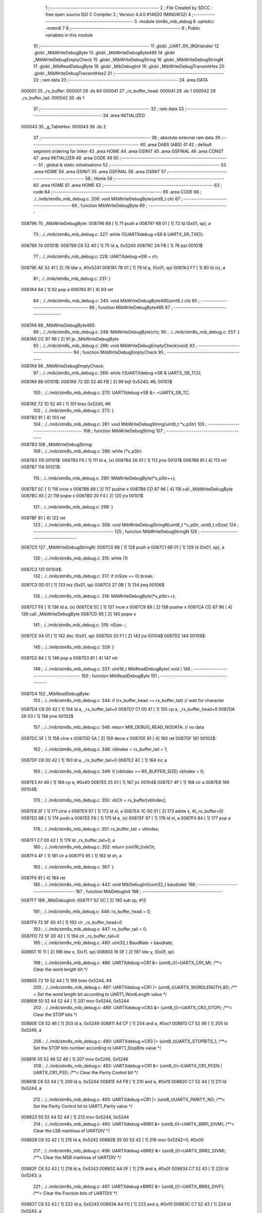                                       1 ;--------------------------------------------------------
                                      2 ; File Created by SDCC : free open source ISO C Compiler 
                                      3 ; Version 4.4.0 #14620 (MINGW32)
                                      4 ;--------------------------------------------------------
                                      5 	.module stm8s_mib_debug
                                      6 	.optsdcc -mstm8
                                      7 	
                                      8 ;--------------------------------------------------------
                                      9 ; Public variables in this module
                                     10 ;--------------------------------------------------------
                                     11 	.globl _UART_RX_IRQHandler
                                     12 	.globl _MibWriteDebugByte
                                     13 	.globl _MibWriteDebugByte485
                                     14 	.globl _MibWriteDebugEmptyCheck
                                     15 	.globl _MibWriteDebugString
                                     16 	.globl _MibWriteDebugStringN
                                     17 	.globl _MibReadDebugByte
                                     18 	.globl _MibDebugInit
                                     19 	.globl _MibWriteDebugTransmitHex
                                     20 	.globl _MibWriteDebugTransmitHex2
                                     21 ;--------------------------------------------------------
                                     22 ; ram data
                                     23 ;--------------------------------------------------------
                                     24 	.area DATA
      000001                         25 _rx_buffer:
      000001                         26 	.ds 64
      000041                         27 _rx_buffer_head:
      000041                         28 	.ds 1
      000042                         29 _rx_buffer_tail:
      000042                         30 	.ds 1
                                     31 ;--------------------------------------------------------
                                     32 ; ram data
                                     33 ;--------------------------------------------------------
                                     34 	.area INITIALIZED
      000043                         35 _g_TableHex:
      000043                         36 	.ds 2
                                     37 ;--------------------------------------------------------
                                     38 ; absolute external ram data
                                     39 ;--------------------------------------------------------
                                     40 	.area DABS (ABS)
                                     41 
                                     42 ; default segment ordering for linker
                                     43 	.area HOME
                                     44 	.area GSINIT
                                     45 	.area GSFINAL
                                     46 	.area CONST
                                     47 	.area INITIALIZER
                                     48 	.area CODE
                                     49 
                                     50 ;--------------------------------------------------------
                                     51 ; global & static initialisations
                                     52 ;--------------------------------------------------------
                                     53 	.area HOME
                                     54 	.area GSINIT
                                     55 	.area GSFINAL
                                     56 	.area GSINIT
                                     57 ;--------------------------------------------------------
                                     58 ; Home
                                     59 ;--------------------------------------------------------
                                     60 	.area HOME
                                     61 	.area HOME
                                     62 ;--------------------------------------------------------
                                     63 ; code
                                     64 ;--------------------------------------------------------
                                     65 	.area CODE
                                     66 ;	./../mib/stm8s_mib_debug.c: 206: void MibWriteDebugByte(uint8_t ch)
                                     67 ;	-----------------------------------------
                                     68 ;	 function MibWriteDebugByte
                                     69 ;	-----------------------------------------
      008796                         70 _MibWriteDebugByte:
      008796 88               [ 1]   71 	push	a
      008797 6B 01            [ 1]   72 	ld	(0x01, sp), a
                                     73 ;	./../mib/stm8s_mib_debug.c: 227: while (!(UARTXdebug->SR & UARTX_SR_TXE));
      008799                         74 00101$:
      008799 C6 52 40         [ 1]   75 	ld	a, 0x5240
      00879C 2A FB            [ 1]   76 	jrpl	00101$
                                     77 ;	./../mib/stm8s_mib_debug.c: 228: UARTXdebug->DR = ch;
      00879E AE 52 41         [ 2]   78 	ldw	x, #0x5241
      0087A1 7B 01            [ 1]   79 	ld	a, (0x01, sp)
      0087A3 F7               [ 1]   80 	ld	(x), a
                                     81 ;	./../mib/stm8s_mib_debug.c: 231: }
      0087A4 84               [ 1]   82 	pop	a
      0087A5 81               [ 4]   83 	ret
                                     84 ;	./../mib/stm8s_mib_debug.c: 240: void MibWriteDebugByte485(uint8_t ch)
                                     85 ;	-----------------------------------------
                                     86 ;	 function MibWriteDebugByte485
                                     87 ;	-----------------------------------------
      0087A6                         88 _MibWriteDebugByte485:
                                     89 ;	./../mib/stm8s_mib_debug.c: 248: MibWriteDebugByte(ch);
                                     90 ;	./../mib/stm8s_mib_debug.c: 257: }
      0087A6 CC 87 96         [ 2]   91 	jp	_MibWriteDebugByte
                                     92 ;	./../mib/stm8s_mib_debug.c: 266: void MibWriteDebugEmptyCheck(void)
                                     93 ;	-----------------------------------------
                                     94 ;	 function MibWriteDebugEmptyCheck
                                     95 ;	-----------------------------------------
      0087A9                         96 _MibWriteDebugEmptyCheck:
                                     97 ;	./../mib/stm8s_mib_debug.c: 269: while (!(UARTXdebug->SR & UARTX_SR_TC));
      0087A9                         98 00101$:
      0087A9 72 0D 52 40 FB   [ 2]   99 	btjf	0x5240, #6, 00101$
                                    100 ;	./../mib/stm8s_mib_debug.c: 270: UARTXdebug->SR &= ~UARTX_SR_TC;
      0087AE 72 1D 52 40      [ 1]  101 	bres	0x5240, #6
                                    102 ;	./../mib/stm8s_mib_debug.c: 272: }
      0087B2 81               [ 4]  103 	ret
                                    104 ;	./../mib/stm8s_mib_debug.c: 281: void MibWriteDebugString(uint8_t *v_pStr)
                                    105 ;	-----------------------------------------
                                    106 ;	 function MibWriteDebugString
                                    107 ;	-----------------------------------------
      0087B3                        108 _MibWriteDebugString:
                                    109 ;	./../mib/stm8s_mib_debug.c: 288: while (*v_pStr)
      0087B3                        110 00101$:
      0087B3 F6               [ 1]  111 	ld	a, (x)
      0087B4 26 01            [ 1]  112 	jrne	00121$
      0087B6 81               [ 4]  113 	ret
      0087B7                        114 00121$:
                                    115 ;	./../mib/stm8s_mib_debug.c: 290: MibWriteDebugByte(*v_pStr++);
      0087B7 5C               [ 1]  116 	incw	x
      0087B8 89               [ 2]  117 	pushw	x
      0087B9 CD 87 96         [ 4]  118 	call	_MibWriteDebugByte
      0087BC 85               [ 2]  119 	popw	x
      0087BD 20 F4            [ 2]  120 	jra	00101$
                                    121 ;	./../mib/stm8s_mib_debug.c: 299: }
      0087BF 81               [ 4]  122 	ret
                                    123 ;	./../mib/stm8s_mib_debug.c: 308: void MibWriteDebugStringN(uint8_t *v_pStr, uint8_t nSize)
                                    124 ;	-----------------------------------------
                                    125 ;	 function MibWriteDebugStringN
                                    126 ;	-----------------------------------------
      0087C0                        127 _MibWriteDebugStringN:
      0087C0 88               [ 1]  128 	push	a
      0087C1 6B 01            [ 1]  129 	ld	(0x01, sp), a
                                    130 ;	./../mib/stm8s_mib_debug.c: 315: while (1)
      0087C3                        131 00104$:
                                    132 ;	./../mib/stm8s_mib_debug.c: 317: if (nSize == 0)	break;		
      0087C3 0D 01            [ 1]  133 	tnz	(0x01, sp)
      0087C5 27 0B            [ 1]  134 	jreq	00106$
                                    135 ;	./../mib/stm8s_mib_debug.c: 318: MibWriteDebugByte(*v_pStr++);
      0087C7 F6               [ 1]  136 	ld	a, (x)
      0087C8 5C               [ 1]  137 	incw	x
      0087C9 89               [ 2]  138 	pushw	x
      0087CA CD 87 96         [ 4]  139 	call	_MibWriteDebugByte
      0087CD 85               [ 2]  140 	popw	x
                                    141 ;	./../mib/stm8s_mib_debug.c: 319: nSize--;
      0087CE 0A 01            [ 1]  142 	dec	(0x01, sp)
      0087D0 20 F1            [ 2]  143 	jra	00104$
      0087D2                        144 00106$:
                                    145 ;	./../mib/stm8s_mib_debug.c: 328: }
      0087D2 84               [ 1]  146 	pop	a
      0087D3 81               [ 4]  147 	ret
                                    148 ;	./../mib/stm8s_mib_debug.c: 337: uint16_t MibReadDebugByte( void )
                                    149 ;	-----------------------------------------
                                    150 ;	 function MibReadDebugByte
                                    151 ;	-----------------------------------------
      0087D4                        152 _MibReadDebugByte:
                                    153 ;	./../mib/stm8s_mib_debug.c: 344: if (rx_buffer_head == rx_buffer_tail) // wait for character
      0087D4 C6 00 42         [ 1]  154 	ld	a, _rx_buffer_tail+0
      0087D7 C1 00 41         [ 1]  155 	cp	a, _rx_buffer_head+0
      0087DA 26 03            [ 1]  156 	jrne	00102$
                                    157 ;	./../mib/stm8s_mib_debug.c: 346: return MIB_DEBUG_READ_NODATA; // no data
      0087DC 5F               [ 1]  158 	clrw	x
      0087DD 5A               [ 2]  159 	decw	x
      0087DE 81               [ 4]  160 	ret
      0087DF                        161 00102$:
                                    162 ;	./../mib/stm8s_mib_debug.c: 348: vbIndex = rx_buffer_tail + 1;
      0087DF C6 00 42         [ 1]  163 	ld	a, _rx_buffer_tail+0
      0087E2 4C               [ 1]  164 	inc	a
                                    165 ;	./../mib/stm8s_mib_debug.c: 349: if (vbIndex >= RX_BUFFER_SIZE) vbIndex = 0;
      0087E3 A1 40            [ 1]  166 	cp	a, #0x40
      0087E5 25 01            [ 1]  167 	jrc	00104$
      0087E7 4F               [ 1]  168 	clr	a
      0087E8                        169 00104$:
                                    170 ;	./../mib/stm8s_mib_debug.c: 350: vbCh = rx_buffer[vbIndex];
      0087E8 5F               [ 1]  171 	clrw	x
      0087E9 97               [ 1]  172 	ld	xl, a
      0087EA 1C 00 01         [ 2]  173 	addw	x, #(_rx_buffer+0)
      0087ED 88               [ 1]  174 	push	a
      0087EE F6               [ 1]  175 	ld	a, (x)
      0087EF 97               [ 1]  176 	ld	xl, a
      0087F0 84               [ 1]  177 	pop	a
                                    178 ;	./../mib/stm8s_mib_debug.c: 351: rx_buffer_tail = vbIndex;
      0087F1 C7 00 42         [ 1]  179 	ld	_rx_buffer_tail+0, a
                                    180 ;	./../mib/stm8s_mib_debug.c: 352: return (uint16_t)vbCh;
      0087F4 4F               [ 1]  181 	clr	a
      0087F5 95               [ 1]  182 	ld	xh, a
                                    183 ;	./../mib/stm8s_mib_debug.c: 367: }
      0087F6 81               [ 4]  184 	ret
                                    185 ;	./../mib/stm8s_mib_debug.c: 442: void MibDebugInit(uint32_t baudrate)
                                    186 ;	-----------------------------------------
                                    187 ;	 function MibDebugInit
                                    188 ;	-----------------------------------------
      0087F7                        189 _MibDebugInit:
      0087F7 52 0C            [ 2]  190 	sub	sp, #12
                                    191 ;	./../mib/stm8s_mib_debug.c: 446: rx_buffer_head = 0;
      0087F9 72 5F 00 41      [ 1]  192 	clr	_rx_buffer_head+0
                                    193 ;	./../mib/stm8s_mib_debug.c: 447: rx_buffer_tail = 0;
      0087FD 72 5F 00 42      [ 1]  194 	clr	_rx_buffer_tail+0
                                    195 ;	./../mib/stm8s_mib_debug.c: 480: uint32_t BaudRate = baudrate;
      008801 1E 11            [ 2]  196 	ldw	x, (0x11, sp)
      008803 16 0F            [ 2]  197 	ldw	y, (0x0f, sp)
                                    198 ;	./../mib/stm8s_mib_debug.c: 486: UARTXdebug->CR1 &= (uint8_t)(~UARTX_CR1_M);			 /**< Clear the word length bit */
      008805 72 19 52 44      [ 1]  199 	bres	0x5244, #4
                                    200 ;	./../mib/stm8s_mib_debug.c: 487: UARTXdebug->CR1 |= (uint8_t)UARTX_WORDLENGTH_8D; /**< Set the word length bit according to UART1_WordLength value */
      008809 55 52 44 52 44   [ 1]  201 	mov	0x5244, 0x5244
                                    202 ;	./../mib/stm8s_mib_debug.c: 489: UARTXdebug->CR3 &= (uint8_t)(~UARTX_CR3_STOP); /**< Clear the STOP bits */
      00880E C6 52 46         [ 1]  203 	ld	a, 0x5246
      008811 A4 CF            [ 1]  204 	and	a, #0xcf
      008813 C7 52 46         [ 1]  205 	ld	0x5246, a
                                    206 ;	./../mib/stm8s_mib_debug.c: 490: UARTXdebug->CR3 |= (uint8_t)UARTX_STOPBITS_1;	 /**< Set the STOP bits number according to UART1_StopBits value  */
      008816 55 52 46 52 46   [ 1]  207 	mov	0x5246, 0x5246
                                    208 ;	./../mib/stm8s_mib_debug.c: 492: UARTXdebug->CR1 &= (uint8_t)(~(UARTX_CR1_PCEN | UARTX_CR1_PS)); /**< Clear the Parity Control bit */
      00881B C6 52 44         [ 1]  209 	ld	a, 0x5244
      00881E A4 F9            [ 1]  210 	and	a, #0xf9
      008820 C7 52 44         [ 1]  211 	ld	0x5244, a
                                    212 ;	./../mib/stm8s_mib_debug.c: 493: UARTXdebug->CR1 |= (uint8_t)UARTX_PARITY_NO;										/**< Set the Parity Control bit to UART1_Parity value */
      008823 55 52 44 52 44   [ 1]  213 	mov	0x5244, 0x5244
                                    214 ;	./../mib/stm8s_mib_debug.c: 495: UARTXdebug->BRR1 &= (uint8_t)(~UARTX_BRR1_DIVM); /**< Clear the LSB mantissa of UARTDIV  */
      008828 C6 52 42         [ 1]  215 	ld	a, 0x5242
      00882B 35 00 52 42      [ 1]  216 	mov	0x5242+0, #0x00
                                    217 ;	./../mib/stm8s_mib_debug.c: 496: UARTXdebug->BRR2 &= (uint8_t)(~UARTX_BRR2_DIVM); /**< Clear the MSB mantissa of UARTDIV  */
      00882F C6 52 43         [ 1]  218 	ld	a, 0x5243
      008832 A4 0F            [ 1]  219 	and	a, #0x0f
      008834 C7 52 43         [ 1]  220 	ld	0x5243, a
                                    221 ;	./../mib/stm8s_mib_debug.c: 497: UARTXdebug->BRR2 &= (uint8_t)(~UARTX_BRR2_DIVF); /**< Clear the Fraction bits of UARTDIV */
      008837 C6 52 43         [ 1]  222 	ld	a, 0x5243
      00883A A4 F0            [ 1]  223 	and	a, #0xf0
      00883C C7 52 43         [ 1]  224 	ld	0x5243, a
                                    225 ;	./../mib/stm8s_mib_debug.c: 500: BaudRate_Mantissa = ((uint32_t)v_ClkValue / (BaudRate << 4));
      00883F A6 04            [ 1]  226 	ld	a, #0x04
      008841                        227 00103$:
      008841 58               [ 2]  228 	sllw	x
      008842 90 59            [ 2]  229 	rlcw	y
      008844 4A               [ 1]  230 	dec	a
      008845 26 FA            [ 1]  231 	jrne	00103$
      008847 89               [ 2]  232 	pushw	x
      008848 90 89            [ 2]  233 	pushw	y
      00884A 89               [ 2]  234 	pushw	x
      00884B 90 89            [ 2]  235 	pushw	y
      00884D 4B 00            [ 1]  236 	push	#0x00
      00884F 4B 24            [ 1]  237 	push	#0x24
      008851 4B F4            [ 1]  238 	push	#0xf4
      008853 4B 00            [ 1]  239 	push	#0x00
                                    240 ;	./../mib/stm8s_mib_debug.c: 501: BaudRate_Mantissa100 = (((uint32_t)v_ClkValue * 100) / (BaudRate << 4));
      008855 CD 89 C2         [ 4]  241 	call	__divulong
      008858 5B 08            [ 2]  242 	addw	sp, #8
      00885A 1F 07            [ 2]  243 	ldw	(0x07, sp), x
      00885C 17 05            [ 2]  244 	ldw	(0x05, sp), y
      00885E 90 85            [ 2]  245 	popw	y
      008860 85               [ 2]  246 	popw	x
      008861 89               [ 2]  247 	pushw	x
      008862 90 89            [ 2]  248 	pushw	y
      008864 4B 00            [ 1]  249 	push	#0x00
      008866 4B 10            [ 1]  250 	push	#0x10
      008868 4B 5E            [ 1]  251 	push	#0x5e
      00886A 4B 5F            [ 1]  252 	push	#0x5f
                                    253 ;	./../mib/stm8s_mib_debug.c: 503: BRR2_1 = (uint8_t)((uint8_t)(((BaudRate_Mantissa100 - (BaudRate_Mantissa * 100)) << 4) / 100) & (u8)0x0F); /**< Set the fraction of UARTDIV  */
      00886C CD 89 C2         [ 4]  254 	call	__divulong
      00886F 5B 08            [ 2]  255 	addw	sp, #8
      008871 1F 07            [ 2]  256 	ldw	(0x07, sp), x
      008873 90 02            [ 1]  257 	rlwa	y
      008875 6B 05            [ 1]  258 	ld	(0x05, sp), a
      008877 90 01            [ 1]  259 	rrwa	y
      008879 90 9F            [ 1]  260 	ld	a, yl
      00887B 88               [ 1]  261 	push	a
      00887C 1E 04            [ 2]  262 	ldw	x, (0x04, sp)
      00887E 89               [ 2]  263 	pushw	x
      00887F 1E 04            [ 2]  264 	ldw	x, (0x04, sp)
      008881 89               [ 2]  265 	pushw	x
      008882 4B 64            [ 1]  266 	push	#0x64
      008884 5F               [ 1]  267 	clrw	x
      008885 89               [ 2]  268 	pushw	x
      008886 4B 00            [ 1]  269 	push	#0x00
      008888 CD 8A 1D         [ 4]  270 	call	__mullong
      00888B 5B 08            [ 2]  271 	addw	sp, #8
      00888D 1F 0C            [ 2]  272 	ldw	(0x0c, sp), x
      00888F 17 0A            [ 2]  273 	ldw	(0x0a, sp), y
      008891 84               [ 1]  274 	pop	a
      008892 16 07            [ 2]  275 	ldw	y, (0x07, sp)
      008894 72 F2 0B         [ 2]  276 	subw	y, (0x0b, sp)
      008897 12 0A            [ 1]  277 	sbc	a, (0x0a, sp)
      008899 97               [ 1]  278 	ld	xl, a
      00889A 7B 05            [ 1]  279 	ld	a, (0x05, sp)
      00889C 12 09            [ 1]  280 	sbc	a, (0x09, sp)
      00889E 95               [ 1]  281 	ld	xh, a
      00889F A6 04            [ 1]  282 	ld	a, #0x04
      0088A1                        283 00105$:
      0088A1 90 58            [ 2]  284 	sllw	y
      0088A3 59               [ 2]  285 	rlcw	x
      0088A4 4A               [ 1]  286 	dec	a
      0088A5 26 FA            [ 1]  287 	jrne	00105$
      0088A7 4B 64            [ 1]  288 	push	#0x64
      0088A9 4B 00            [ 1]  289 	push	#0x00
      0088AB 4B 00            [ 1]  290 	push	#0x00
      0088AD 4B 00            [ 1]  291 	push	#0x00
      0088AF 90 89            [ 2]  292 	pushw	y
      0088B1 89               [ 2]  293 	pushw	x
      0088B2 CD 89 C2         [ 4]  294 	call	__divulong
      0088B5 5B 08            [ 2]  295 	addw	sp, #8
      0088B7 9F               [ 1]  296 	ld	a, xl
      0088B8 A4 0F            [ 1]  297 	and	a, #0x0f
      0088BA 6B 0C            [ 1]  298 	ld	(0x0c, sp), a
                                    299 ;	./../mib/stm8s_mib_debug.c: 504: BRR2_2 = (uint8_t)((BaudRate_Mantissa >> 4) & (u8)0xF0);
      0088BC 1E 03            [ 2]  300 	ldw	x, (0x03, sp)
      0088BE A6 10            [ 1]  301 	ld	a, #0x10
      0088C0 62               [ 2]  302 	div	x, a
      0088C1 90 93            [ 1]  303 	ldw	y, x
      0088C3 9F               [ 1]  304 	ld	a, xl
      0088C4 A4 F0            [ 1]  305 	and	a, #0xf0
                                    306 ;	./../mib/stm8s_mib_debug.c: 506: UARTXdebug->BRR2 = (uint8_t)(BRR2_1 | BRR2_2);
      0088C6 1A 0C            [ 1]  307 	or	a, (0x0c, sp)
      0088C8 C7 52 43         [ 1]  308 	ld	0x5243, a
                                    309 ;	./../mib/stm8s_mib_debug.c: 507: UARTXdebug->BRR1 = (uint8_t)BaudRate_Mantissa; /**< Set the LSB mantissa of UARTDIV  */
      0088CB 7B 04            [ 1]  310 	ld	a, (0x04, sp)
      0088CD C7 52 42         [ 1]  311 	ld	0x5242, a
                                    312 ;	./../mib/stm8s_mib_debug.c: 509: UARTXdebug->CR2 &= (uint8_t) ~(UARTX_CR2_TEN | UARTX_CR2_REN);																																		 /**< Disable the Transmitter and Receiver before seting the LBCL, CPOL and CPHA bits */
      0088D0 C6 52 45         [ 1]  313 	ld	a, 0x5245
      0088D3 A4 F3            [ 1]  314 	and	a, #0xf3
      0088D5 C7 52 45         [ 1]  315 	ld	0x5245, a
                                    316 ;	./../mib/stm8s_mib_debug.c: 510: UARTXdebug->CR3 &= (uint8_t) ~(UARTX_CR3_CPOL | UARTX_CR3_CPHA | UARTX_CR3_LBCL);																									 /**< Clear the Clock Polarity, lock Phase, Last Bit Clock pulse */
      0088D8 C6 52 46         [ 1]  317 	ld	a, 0x5246
      0088DB A4 F8            [ 1]  318 	and	a, #0xf8
      0088DD C7 52 46         [ 1]  319 	ld	0x5246, a
                                    320 ;	./../mib/stm8s_mib_debug.c: 511: UARTXdebug->CR3 |= (uint8_t)((uint8_t)UARTX_SYNCMODE_CLOCK_DISABLE & (uint8_t)(UARTX_CR3_CPOL | UARTX_CR3_CPHA | UARTX_CR3_LBCL)); /**< Set the Clock Polarity, lock Phase, Last Bit Clock pulse */
      0088E0 55 52 46 52 46   [ 1]  321 	mov	0x5246, 0x5246
                                    322 ;	./../mib/stm8s_mib_debug.c: 513: UARTXdebug->CR2 |= (uint8_t)UARTX_CR2_TEN;									/**< Set the Transmitter Enable bit */
      0088E5 72 16 52 45      [ 1]  323 	bset	0x5245, #3
                                    324 ;	./../mib/stm8s_mib_debug.c: 517: UARTXdebug->CR2 |= (uint8_t)UARTX_CR2_REN | UARTX_CR2_RIEN; /**< Set the Receiver Enable bit */
      0088E9 C6 52 45         [ 1]  325 	ld	a, 0x5245
      0088EC AA 24            [ 1]  326 	or	a, #0x24
      0088EE C7 52 45         [ 1]  327 	ld	0x5245, a
                                    328 ;	./../mib/stm8s_mib_debug.c: 525: UARTXdebug->CR3 &= (uint8_t)(~UARTX_CR3_CKEN); /**< Clear the Clock Enable bit */
      0088F1 72 17 52 46      [ 1]  329 	bres	0x5246, #3
                                    330 ;	./../mib/stm8s_mib_debug.c: 531: UCOM_TXD_GPIO->DDR |= (UCOM_TXD_PIN); /* Set Output mode */
      0088F5 72 1A 50 11      [ 1]  331 	bset	0x5011, #5
                                    332 ;	./../mib/stm8s_mib_debug.c: 532: UCOM_TXD_GPIO->CR1 |= (UCOM_TXD_PIN);	/* Pull-Up or Push-Pull */
      0088F9 72 1A 50 12      [ 1]  333 	bset	0x5012, #5
                                    334 ;	./../mib/stm8s_mib_debug.c: 533: UCOM_TXD_GPIO->CR2 |= (UCOM_TXD_PIN);	/* Output speed up to 10 MHz */
      0088FD 72 1A 50 13      [ 1]  335 	bset	0x5013, #5
                                    336 ;	./../mib/stm8s_mib_debug.c: 534: UCOM_TXD_GPIO->ODR |= (UCOM_TXD_PIN); // high... 
      008901 72 1A 50 0F      [ 1]  337 	bset	0x500f, #5
                                    338 ;	./../mib/stm8s_mib_debug.c: 538: UCOM_RXD_GPIO->DDR &= ~(UCOM_RXD_PIN); // Set input mode 
      008905 72 1D 50 11      [ 1]  339 	bres	0x5011, #6
                                    340 ;	./../mib/stm8s_mib_debug.c: 539: UCOM_RXD_GPIO->CR1 |= (UCOM_RXD_PIN);	 /* Pull-Up or Push-Pull */
      008909 72 1C 50 12      [ 1]  341 	bset	0x5012, #6
                                    342 ;	./../mib/stm8s_mib_debug.c: 540: UCOM_RXD_GPIO->CR2 &= ~(UCOM_RXD_PIN); /*  External interrupt disabled */
      00890D C6 50 13         [ 1]  343 	ld	a, 0x5013
      008910 A4 BF            [ 1]  344 	and	a, #0xbf
      008912 C7 50 13         [ 1]  345 	ld	0x5013, a
                                    346 ;	./../mib/stm8s_mib_debug.c: 548: }
      008915 1E 0D            [ 2]  347 	ldw	x, (13, sp)
      008917 5B 12            [ 2]  348 	addw	sp, #18
      008919 FC               [ 2]  349 	jp	(x)
                                    350 ;	./../mib/stm8s_mib_debug.c: 554: void MibWriteDebugTransmitHex(uint8_t data)
                                    351 ;	-----------------------------------------
                                    352 ;	 function MibWriteDebugTransmitHex
                                    353 ;	-----------------------------------------
      00891A                        354 _MibWriteDebugTransmitHex:
      00891A 88               [ 1]  355 	push	a
      00891B 6B 01            [ 1]  356 	ld	(0x01, sp), a
                                    357 ;	./../mib/stm8s_mib_debug.c: 561: MibWriteDebugByte('.');
      00891D A6 2E            [ 1]  358 	ld	a, #0x2e
      00891F CD 87 96         [ 4]  359 	call	_MibWriteDebugByte
                                    360 ;	./../mib/stm8s_mib_debug.c: 562: if (data > 0xd)	MibWriteDebugByte(data);
      008922 7B 01            [ 1]  361 	ld	a, (0x01, sp)
      008924 A1 0D            [ 1]  362 	cp	a, #0x0d
      008926 23 05            [ 2]  363 	jrule	00102$
      008928 7B 01            [ 1]  364 	ld	a, (0x01, sp)
      00892A CD 87 96         [ 4]  365 	call	_MibWriteDebugByte
      00892D                        366 00102$:
                                    367 ;	./../mib/stm8s_mib_debug.c: 563: MibWriteDebugByte('[');
      00892D A6 5B            [ 1]  368 	ld	a, #0x5b
      00892F CD 87 96         [ 4]  369 	call	_MibWriteDebugByte
                                    370 ;	./../mib/stm8s_mib_debug.c: 564: MibWriteDebugByte(g_TableHex[data >> 4]);
      008932 7B 01            [ 1]  371 	ld	a, (0x01, sp)
      008934 4E               [ 1]  372 	swap	a
      008935 A4 0F            [ 1]  373 	and	a, #0x0f
      008937 5F               [ 1]  374 	clrw	x
      008938 97               [ 1]  375 	ld	xl, a
      008939 72 BB 00 43      [ 2]  376 	addw	x, _g_TableHex+0
      00893D F6               [ 1]  377 	ld	a, (x)
      00893E CD 87 96         [ 4]  378 	call	_MibWriteDebugByte
                                    379 ;	./../mib/stm8s_mib_debug.c: 565: MibWriteDebugByte(g_TableHex[data & 0xf]);
      008941 7B 01            [ 1]  380 	ld	a, (0x01, sp)
      008943 A4 0F            [ 1]  381 	and	a, #0x0f
      008945 97               [ 1]  382 	ld	xl, a
      008946 4F               [ 1]  383 	clr	a
      008947 95               [ 1]  384 	ld	xh, a
      008948 72 BB 00 43      [ 2]  385 	addw	x, _g_TableHex+0
      00894C F6               [ 1]  386 	ld	a, (x)
      00894D CD 87 96         [ 4]  387 	call	_MibWriteDebugByte
                                    388 ;	./../mib/stm8s_mib_debug.c: 566: MibWriteDebugByte(']');
      008950 A6 5D            [ 1]  389 	ld	a, #0x5d
      008952 CD 87 96         [ 4]  390 	call	_MibWriteDebugByte
                                    391 ;	./../mib/stm8s_mib_debug.c: 567: while (!(UARTXdebug->SR & UARTX_SR_TC));
      008955                        392 00103$:
      008955 72 0D 52 40 FB   [ 2]  393 	btjf	0x5240, #6, 00103$
                                    394 ;	./../mib/stm8s_mib_debug.c: 568: UARTXdebug->SR &= ~UARTX_SR_TC;	
      00895A 72 1D 52 40      [ 1]  395 	bres	0x5240, #6
                                    396 ;	./../mib/stm8s_mib_debug.c: 574: }
      00895E 84               [ 1]  397 	pop	a
      00895F 81               [ 4]  398 	ret
                                    399 ;	./../mib/stm8s_mib_debug.c: 579: void MibWriteDebugTransmitHex2(uint8_t data)
                                    400 ;	-----------------------------------------
                                    401 ;	 function MibWriteDebugTransmitHex2
                                    402 ;	-----------------------------------------
      008960                        403 _MibWriteDebugTransmitHex2:
      008960 88               [ 1]  404 	push	a
      008961 6B 01            [ 1]  405 	ld	(0x01, sp), a
                                    406 ;	./../mib/stm8s_mib_debug.c: 586: MibWriteDebugByte('.');
      008963 A6 2E            [ 1]  407 	ld	a, #0x2e
      008965 CD 87 96         [ 4]  408 	call	_MibWriteDebugByte
                                    409 ;	./../mib/stm8s_mib_debug.c: 587: MibWriteDebugByte(g_TableHex[data >> 4]);
      008968 7B 01            [ 1]  410 	ld	a, (0x01, sp)
      00896A 4E               [ 1]  411 	swap	a
      00896B A4 0F            [ 1]  412 	and	a, #0x0f
      00896D 5F               [ 1]  413 	clrw	x
      00896E 97               [ 1]  414 	ld	xl, a
      00896F 72 BB 00 43      [ 2]  415 	addw	x, _g_TableHex+0
      008973 F6               [ 1]  416 	ld	a, (x)
      008974 CD 87 96         [ 4]  417 	call	_MibWriteDebugByte
                                    418 ;	./../mib/stm8s_mib_debug.c: 588: MibWriteDebugByte(g_TableHex[data & 0xf]);
      008977 7B 01            [ 1]  419 	ld	a, (0x01, sp)
      008979 A4 0F            [ 1]  420 	and	a, #0x0f
      00897B 97               [ 1]  421 	ld	xl, a
      00897C 4F               [ 1]  422 	clr	a
      00897D 95               [ 1]  423 	ld	xh, a
      00897E 72 BB 00 43      [ 2]  424 	addw	x, _g_TableHex+0
      008982 F6               [ 1]  425 	ld	a, (x)
      008983 CD 87 96         [ 4]  426 	call	_MibWriteDebugByte
                                    427 ;	./../mib/stm8s_mib_debug.c: 589: while (!(UARTXdebug->SR & UARTX_SR_TC));
      008986                        428 00101$:
      008986 72 0D 52 40 FB   [ 2]  429 	btjf	0x5240, #6, 00101$
                                    430 ;	./../mib/stm8s_mib_debug.c: 590: UARTXdebug->SR &= ~UARTX_SR_TC;
      00898B 72 1D 52 40      [ 1]  431 	bres	0x5240, #6
                                    432 ;	./../mib/stm8s_mib_debug.c: 596: }
      00898F 84               [ 1]  433 	pop	a
      008990 81               [ 4]  434 	ret
                                    435 ;	./../mib/stm8s_mib_debug.c: 602: void UART_RX_IRQHandler(void) /* UART RX */
                                    436 ;	-----------------------------------------
                                    437 ;	 function UART_RX_IRQHandler
                                    438 ;	-----------------------------------------
      008991                        439 _UART_RX_IRQHandler:
                                    440 ;	./../mib/stm8s_mib_debug.c: 608: if (UARTXdebug->SR & UARTX_SR_RXNE) // RXNE :  ISR.bit5 // UART1_FLAG_RXNE
      008991 72 0B 52 40 22   [ 2]  441 	btjf	0x5240, #5, 00108$
                                    442 ;	./../mib/stm8s_mib_debug.c: 610: vbCh = (uint8_t)(UARTXdebug->DR);
      008996 C6 52 41         [ 1]  443 	ld	a, 0x5241
      008999 90 97            [ 1]  444 	ld	yl, a
                                    445 ;	./../mib/stm8s_mib_debug.c: 611: vbIndex = rx_buffer_head + 1;
      00899B C6 00 41         [ 1]  446 	ld	a, _rx_buffer_head+0
      00899E 4C               [ 1]  447 	inc	a
                                    448 ;	./../mib/stm8s_mib_debug.c: 612: if (vbIndex >= RX_BUFFER_SIZE)
      00899F A1 40            [ 1]  449 	cp	a, #0x40
      0089A1 25 01            [ 1]  450 	jrc	00102$
                                    451 ;	./../mib/stm8s_mib_debug.c: 613: vbIndex = 0;
      0089A3 4F               [ 1]  452 	clr	a
      0089A4                        453 00102$:
                                    454 ;	./../mib/stm8s_mib_debug.c: 614: if (vbIndex != rx_buffer_tail)
      0089A4 C1 00 42         [ 1]  455 	cp	a, _rx_buffer_tail+0
      0089A7 26 01            [ 1]  456 	jrne	00143$
      0089A9 81               [ 4]  457 	ret
      0089AA                        458 00143$:
                                    459 ;	./../mib/stm8s_mib_debug.c: 616: rx_buffer[vbIndex] = vbCh;
      0089AA 5F               [ 1]  460 	clrw	x
      0089AB 97               [ 1]  461 	ld	xl, a
      0089AC 1C 00 01         [ 2]  462 	addw	x, #(_rx_buffer+0)
      0089AF 88               [ 1]  463 	push	a
      0089B0 90 9F            [ 1]  464 	ld	a, yl
      0089B2 F7               [ 1]  465 	ld	(x), a
      0089B3 84               [ 1]  466 	pop	a
                                    467 ;	./../mib/stm8s_mib_debug.c: 617: rx_buffer_head = vbIndex;
      0089B4 C7 00 41         [ 1]  468 	ld	_rx_buffer_head+0, a
      0089B7 81               [ 4]  469 	ret
      0089B8                        470 00108$:
                                    471 ;	./../mib/stm8s_mib_debug.c: 620: else if (UARTXdebug->SR & UARTX_SR_OR) // OE : ISR.bit4 // /*!< OverRun error flag */
      0089B8 72 06 52 40 01   [ 2]  472 	btjt	0x5240, #3, 00145$
      0089BD 81               [ 4]  473 	ret
      0089BE                        474 00145$:
                                    475 ;	./../mib/stm8s_mib_debug.c: 622: vbCh = (uint8_t)(UARTXdebug->DR);
      0089BE C6 52 41         [ 1]  476 	ld	a, 0x5241
                                    477 ;	./../mib/stm8s_mib_debug.c: 625: }
      0089C1 81               [ 4]  478 	ret
                                    479 	.area CODE
                                    480 	.area CONST
                                    481 	.area CONST
      00815E                        482 ___str_0:
      00815E 30 31 32 33 34 35 36   483 	.ascii "0123456789ABCDEF"
             37 38 39 41 42 43 44
             45 46
      00816E 00                     484 	.db 0x00
                                    485 	.area CODE
                                    486 	.area INITIALIZER
      00816F                        487 __xinit__g_TableHex:
      00816F 81 5E                  488 	.dw ___str_0
                                    489 	.area CABS (ABS)

